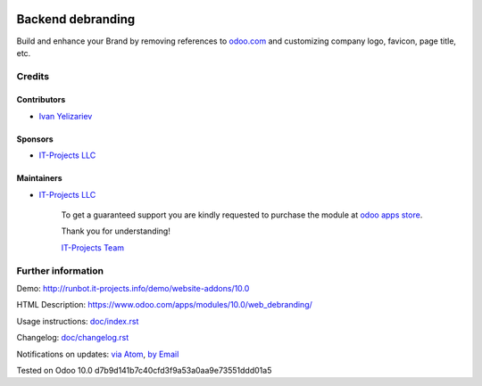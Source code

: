 .. image:: https://img.shields.io/badge/license-MIT-blue.svg
   :target: https://www.gnu.org/licenses/lgpl
   :alt: License: MIT

====================
 Backend debranding
====================

Build and enhance your Brand by removing references to `odoo.com <https://www.odoo.com/>`__ and customizing company logo, favicon, page title, etc.

Credits
=======

Contributors
------------
* `Ivan Yelizariev <https://it-projects.info/team/yelizariev>`__

Sponsors
--------
* `IT-Projects LLC <https://it-projects.info>`__

Maintainers
-----------
* `IT-Projects LLC <https://it-projects.info>`__

      To get a guaranteed support
      you are kindly requested to purchase the module
      at `odoo apps store <https://apps.odoo.com/apps/modules/10.0/web_debranding/>`__.

      Thank you for understanding!

      `IT-Projects Team <https://www.it-projects.info/team>`__


Further information
===================

Demo: http://runbot.it-projects.info/demo/website-addons/10.0

HTML Description: https://www.odoo.com/apps/modules/10.0/web_debranding/

Usage instructions: `<doc/index.rst>`__

Changelog: `<doc/changelog.rst>`__

Notifications on updates: `via Atom <https://github.com/it-projects-llc/misc-addons/commits/10.0/web_debranding.atom>`_, `by Email <https://blogtrottr.com/?subscribe=https://github.com/it-projects-llc/misc-addons/commits/10.0/web_debranding.atom>`_

Tested on Odoo 10.0 d7b9d141b7c40cfd3f9a53a0aa9e73551ddd01a5
